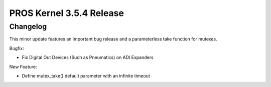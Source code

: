 =========================
PROS Kernel 3.5.4 Release
=========================

.. post:: 8 December, 2021
   :tags: blog, kernel-release

Changelog
---------

This minor update features an important bug release and a parameterless take function for mutexes.

Bugfix:

- Fix Digital Out Devices (Such as Pneumatics) on ADI Expanders

New Feature: 

- Define mutex_take() default parameter with an infinite timeout
